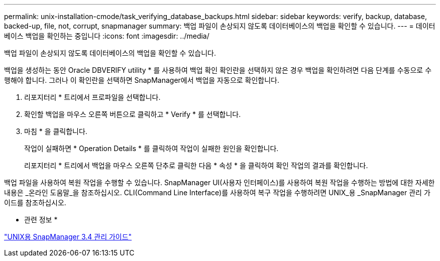 ---
permalink: unix-installation-cmode/task_verifying_database_backups.html 
sidebar: sidebar 
keywords: verify, backup, database, backed-up, file, not, corrupt, snapmanager 
summary: 백업 파일이 손상되지 않도록 데이터베이스의 백업을 확인할 수 있습니다. 
---
= 데이터베이스 백업을 확인하는 중입니다
:icons: font
:imagesdir: ../media/


[role="lead"]
백업 파일이 손상되지 않도록 데이터베이스의 백업을 확인할 수 있습니다.

백업을 생성하는 동안 Oracle DBVERIFY utility * 를 사용하여 백업 확인 확인란을 선택하지 않은 경우 백업을 확인하려면 다음 단계를 수동으로 수행해야 합니다. 그러나 이 확인란을 선택하면 SnapManager에서 백업을 자동으로 확인합니다.

. 리포지터리 * 트리에서 프로파일을 선택합니다.
. 확인할 백업을 마우스 오른쪽 버튼으로 클릭하고 * Verify * 를 선택합니다.
. 마침 * 을 클릭합니다.
+
작업이 실패하면 * Operation Details * 를 클릭하여 작업이 실패한 원인을 확인합니다.

+
리포지터리 * 트리에서 백업을 마우스 오른쪽 단추로 클릭한 다음 * 속성 * 을 클릭하여 확인 작업의 결과를 확인합니다.



백업 파일을 사용하여 복원 작업을 수행할 수 있습니다. SnapManager UI(사용자 인터페이스)를 사용하여 복원 작업을 수행하는 방법에 대한 자세한 내용은 _온라인 도움말_을 참조하십시오. CLI(Command Line Interface)를 사용하여 복구 작업을 수행하려면 UNIX_용 _SnapManager 관리 가이드를 참조하십시오.

* 관련 정보 *

https://library.netapp.com/ecm/ecm_download_file/ECMP12471546["UNIX용 SnapManager 3.4 관리 가이드"]
